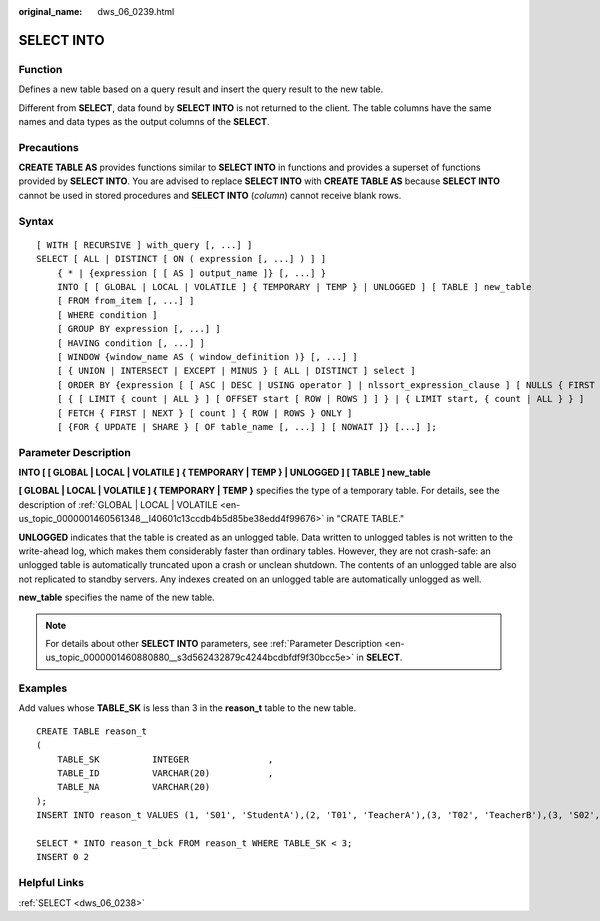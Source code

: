 :original_name: dws_06_0239.html

.. _dws_06_0239:

SELECT INTO
===========

Function
--------

Defines a new table based on a query result and insert the query result to the new table.

Different from **SELECT**, data found by **SELECT INTO** is not returned to the client. The table columns have the same names and data types as the output columns of the **SELECT**.

Precautions
-----------

**CREATE TABLE AS** provides functions similar to **SELECT INTO** in functions and provides a superset of functions provided by **SELECT INTO**. You are advised to replace **SELECT INTO** with **CREATE TABLE AS** because **SELECT INTO** cannot be used in stored procedures and **SELECT INTO** (*column*) cannot receive blank rows.

Syntax
------

::

   [ WITH [ RECURSIVE ] with_query [, ...] ]
   SELECT [ ALL | DISTINCT [ ON ( expression [, ...] ) ] ]
       { * | {expression [ [ AS ] output_name ]} [, ...] }
       INTO [ [ GLOBAL | LOCAL | VOLATILE ] { TEMPORARY | TEMP } | UNLOGGED ] [ TABLE ] new_table
       [ FROM from_item [, ...] ]
       [ WHERE condition ]
       [ GROUP BY expression [, ...] ]
       [ HAVING condition [, ...] ]
       [ WINDOW {window_name AS ( window_definition )} [, ...] ]
       [ { UNION | INTERSECT | EXCEPT | MINUS } [ ALL | DISTINCT ] select ]
       [ ORDER BY {expression [ [ ASC | DESC | USING operator ] | nlssort_expression_clause ] [ NULLS { FIRST | LAST } ]} [, ...] ]
       [ { [ LIMIT { count | ALL } ] [ OFFSET start [ ROW | ROWS ] ] } | { LIMIT start, { count | ALL } } ]
       [ FETCH { FIRST | NEXT } [ count ] { ROW | ROWS } ONLY ]
       [ {FOR { UPDATE | SHARE } [ OF table_name [, ...] ] [ NOWAIT ]} [...] ];

Parameter Description
---------------------

**INTO [ [ GLOBAL \| LOCAL \| VOLATILE ] { TEMPORARY \| TEMP } \| UNLOGGED ] [ TABLE ] new_table**

**[ GLOBAL \| LOCAL \| VOLATILE ] { TEMPORARY \| TEMP }** specifies the type of a temporary table. For details, see the description of :ref:`GLOBAL | LOCAL | VOLATILE <en-us_topic_0000001460561348__l40601c13ccdb4b5d85be38edd4f99676>` in "CRATE TABLE."

**UNLOGGED** indicates that the table is created as an unlogged table. Data written to unlogged tables is not written to the write-ahead log, which makes them considerably faster than ordinary tables. However, they are not crash-safe: an unlogged table is automatically truncated upon a crash or unclean shutdown. The contents of an unlogged table are also not replicated to standby servers. Any indexes created on an unlogged table are automatically unlogged as well.

**new_table** specifies the name of the new table.

.. note::

   For details about other **SELECT INTO** parameters, see :ref:`Parameter Description <en-us_topic_0000001460880880__s3d562432879c4244bcdbfdf9f30bcc5e>` in **SELECT**.

Examples
--------

Add values whose **TABLE_SK** is less than 3 in the **reason_t** table to the new table.

::

   CREATE TABLE reason_t
   (
       TABLE_SK          INTEGER               ,
       TABLE_ID          VARCHAR(20)           ,
       TABLE_NA          VARCHAR(20)
   );
   INSERT INTO reason_t VALUES (1, 'S01', 'StudentA'),(2, 'T01', 'TeacherA'),(3, 'T02', 'TeacherB'),(3, 'S02', 'StudentB');

   SELECT * INTO reason_t_bck FROM reason_t WHERE TABLE_SK < 3;
   INSERT 0 2

Helpful Links
-------------

:ref:`SELECT <dws_06_0238>`
